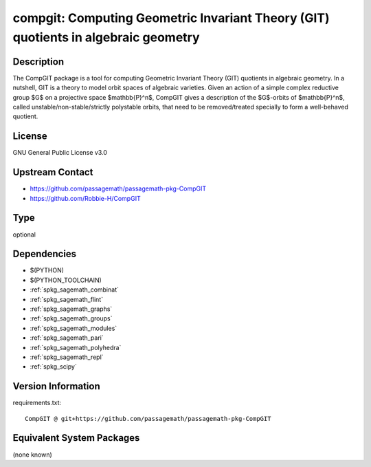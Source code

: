 .. _spkg_compgit:

compgit: Computing Geometric Invariant Theory (GIT) quotients in algebraic geometry
=================================================================================================

Description
-----------

The CompGIT package is a tool for computing Geometric Invariant Theory (GIT) quotients in algebraic geometry. In a nutshell, GIT is a theory to model orbit spaces of algebraic varieties. Given an action of a simple complex reductive group $G$ on a projective space $\mathbb{P}^n$, CompGIT gives a description of the $G$-orbits of $\mathbb{P}^n$, called unstable/non-stable/strictly polystable orbits, that need to be removed/treated specially to form a well-behaved quotient.

License
-------

GNU General Public License v3.0

Upstream Contact
----------------

- https://github.com/passagemath/passagemath-pkg-CompGIT
- https://github.com/Robbie-H/CompGIT

Type
----

optional


Dependencies
------------

- $(PYTHON)
- $(PYTHON_TOOLCHAIN)
- :ref:`spkg_sagemath_combinat`
- :ref:`spkg_sagemath_flint`
- :ref:`spkg_sagemath_graphs`
- :ref:`spkg_sagemath_groups`
- :ref:`spkg_sagemath_modules`
- :ref:`spkg_sagemath_pari`
- :ref:`spkg_sagemath_polyhedra`
- :ref:`spkg_sagemath_repl`
- :ref:`spkg_scipy`

Version Information
-------------------

requirements.txt::

    CompGIT @ git+https://github.com/passagemath/passagemath-pkg-CompGIT


Equivalent System Packages
--------------------------

(none known)

